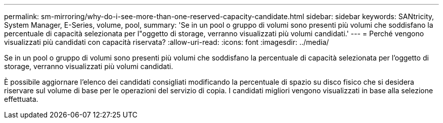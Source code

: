 ---
permalink: sm-mirroring/why-do-i-see-more-than-one-reserved-capacity-candidate.html 
sidebar: sidebar 
keywords: SANtricity, System Manager, E-Series, volume, pool, 
summary: 'Se in un pool o gruppo di volumi sono presenti più volumi che soddisfano la percentuale di capacità selezionata per l"oggetto di storage, verranno visualizzati più volumi candidati.' 
---
= Perché vengono visualizzati più candidati con capacità riservata?
:allow-uri-read: 
:icons: font
:imagesdir: ../media/


[role="lead"]
Se in un pool o gruppo di volumi sono presenti più volumi che soddisfano la percentuale di capacità selezionata per l'oggetto di storage, verranno visualizzati più volumi candidati.

È possibile aggiornare l'elenco dei candidati consigliati modificando la percentuale di spazio su disco fisico che si desidera riservare sul volume di base per le operazioni del servizio di copia. I candidati migliori vengono visualizzati in base alla selezione effettuata.
